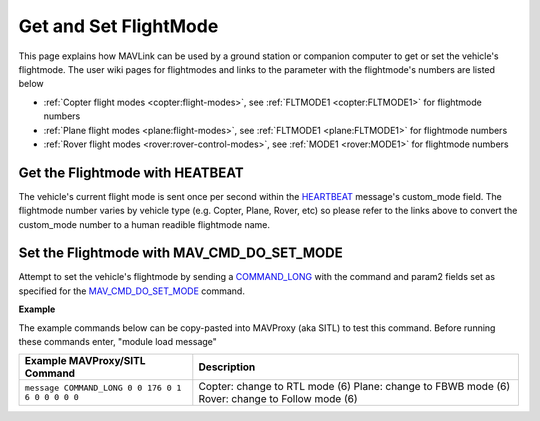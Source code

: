 .. _mavlink-get-set-flightmode:

======================
Get and Set FlightMode
======================

This page explains how MAVLink can be used by a ground station or companion computer to get or set the vehicle's flightmode.  The user wiki pages for flightmodes and links to the parameter with the flightmode's numbers are listed below

- :ref:`Copter flight modes <copter:flight-modes>`, see :ref:`FLTMODE1 <copter:FLTMODE1>` for flightmode numbers
- :ref:`Plane flight modes <plane:flight-modes>`, see :ref:`FLTMODE1 <plane:FLTMODE1>` for flightmode numbers
- :ref:`Rover flight modes <rover:rover-control-modes>`, see :ref:`MODE1 <rover:MODE1>` for flightmode numbers

Get the Flightmode with HEATBEAT
--------------------------------

The vehicle's current flight mode is sent once per second within the `HEARTBEAT <https://mavlink.io/en/messages/common.html#HEARTBEAT>`__ message's custom_mode field.  The flightmode number varies by vehicle type (e.g. Copter, Plane, Rover, etc) so please refer to the links above to convert the custom_mode number to a human readible flightmode name.

Set the Flightmode with MAV_CMD_DO_SET_MODE
--------------------------------------------

Attempt to set the vehicle's flightmode by sending a `COMMAND_LONG <https://mavlink.io/en/messages/common.html#COMMAND_LONG>`__ with the command and param2 fields set as specified for the `MAV_CMD_DO_SET_MODE <https://mavlink.io/en/messages/common.html#MAV_CMD_DO_SET_MODE>`__ command.

.. raw:: html

   <table border="1" class="docutils">
   <tbody>
   <tr>
   <th>Command Field</th>
   <th>Type</th>
   <th>Description</th>
   </tr>
   <tr>
   <td><strong>target_system</strong></td>
   <td>uint8_t</td>
   <td>System ID of flight controller or just 0</td>
   </tr>
   <tr>
   <td><strong>target_component</strong></td>
   <td>uint8_t</td>
   <td>Component ID of flight controller or just 0</td>
   </tr>
   <tr>
   <td><strong>command</strong></td>
   <td>uint16_t</td>
   <td>MAV_CMD_DO_SET_MODE=176</td>
   </tr>
   <tr style="color: #c0c0c0">
   <td><strong>confirmation</strong></td>
   <td>uint8_t</td>
   <td>0</td>
   </tr>
   <tr>
   <td><strong>param1</strong></td>
   <td>float</td>
   <td>MAV_MODE_FLAG_CUSTOM_MODE_ENABLED=1(</td>
   </tr>
   <tr>
   <td><strong>param2</strong></td>
   <td>float</td>
   <td>flightmode number</td>
   </tr>
   <tr style="color: #c0c0c0">
   <td><strong>param3</strong></td>
   <td>float</td>
   <td>not used</td>
   </tr>
   <tr style="color: #c0c0c0">
   <td><strong>param4</strong></td>
   <td>float</td>
   <td>not used</td>
   </tr>
   <tr style="color: #c0c0c0">
   <td><strong>param5</strong></td>
   <td>float</td>
   <td>not used</td>
   </tr>
   <tr style="color: #c0c0c0">
   <td><strong>param6</strong></td>
   <td>float</td>
   <td>not used</td>
   </tr>
   <tr style="color: #c0c0c0">
   <td><strong>param7</strong></td>
   <td>float</td>
   <td>not used</td>
   </tr>
   </tbody>
   </table>

**Example**

The example commands below can be copy-pasted into MAVProxy (aka SITL) to test this command.  Before running these commands enter, "module load message"

+------------------------------------------------------+-----------------------------------------------------+
| Example MAVProxy/SITL Command                        | Description                                         |
+======================================================+=====================================================+
| ``message COMMAND_LONG 0 0 176 0 1 6 0 0 0 0 0``     | Copter: change to RTL mode (6)                      |
|                                                      | Plane: change to FBWB mode (6)                      |
|                                                      | Rover: change to Follow mode (6)                    |
+------------------------------------------------------+-----------------------------------------------------+
